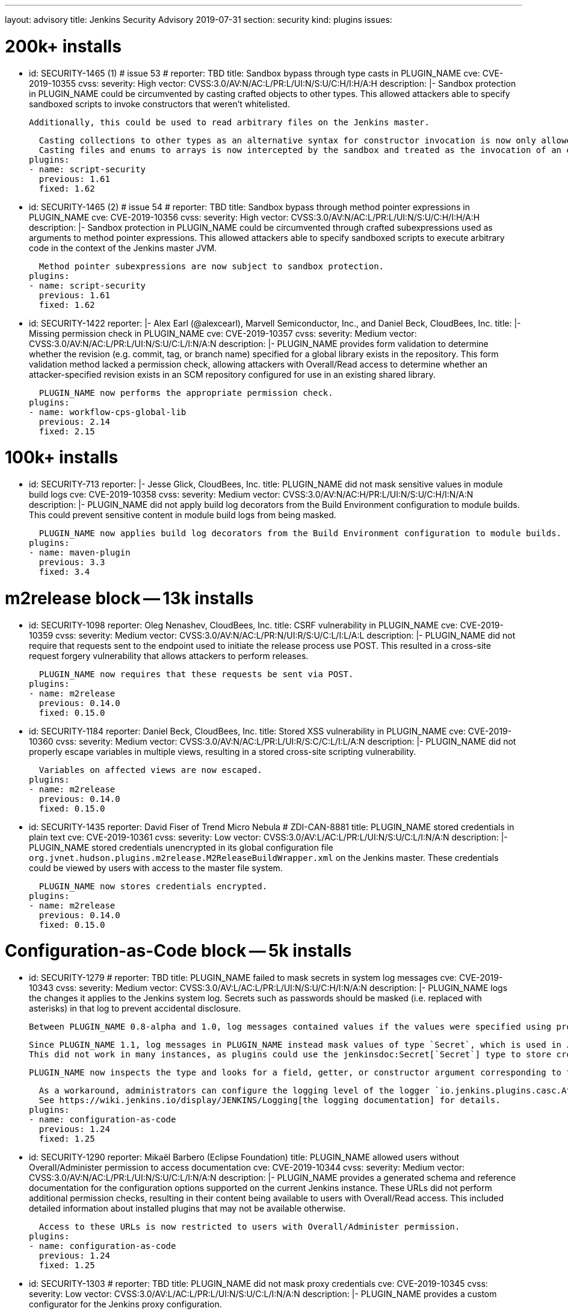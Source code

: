 ---
layout: advisory
title: Jenkins Security Advisory 2019-07-31
section: security
kind: plugins
issues:

# 200k+ installs

- id: SECURITY-1465 (1) # issue 53
  # reporter: TBD
  title: Sandbox bypass through type casts in PLUGIN_NAME
  cve: CVE-2019-10355
  cvss:
    severity: High
    vector: CVSS:3.0/AV:N/AC:L/PR:L/UI:N/S:U/C:H/I:H/A:H
  description: |-
    Sandbox protection in PLUGIN_NAME could be circumvented by casting crafted objects to other types.
    This allowed attackers able to specify sandboxed scripts to invoke constructors that weren't whitelisted.

    Additionally, this could be used to read arbitrary files on the Jenkins master.

    Casting collections to other types as an alternative syntax for constructor invocation is now only allowed when the collection type is defined in `java.util`, and prohibited otherwise.
    Casting files and enums to arrays is now intercepted by the sandbox and treated as the invocation of an equivalent method.
  plugins:
  - name: script-security
    previous: 1.61
    fixed: 1.62


- id: SECURITY-1465 (2) # issue 54
  # reporter: TBD
  title: Sandbox bypass through method pointer expressions in PLUGIN_NAME
  cve: CVE-2019-10356
  cvss:
    severity: High
    vector: CVSS:3.0/AV:N/AC:L/PR:L/UI:N/S:U/C:H/I:H/A:H
  description: |-
    Sandbox protection in PLUGIN_NAME could be circumvented through crafted subexpressions used as arguments to method pointer expressions.
    This allowed attackers able to specify sandboxed scripts to execute arbitrary code in the context of the Jenkins master JVM.

    Method pointer subexpressions are now subject to sandbox protection.
  plugins:
  - name: script-security
    previous: 1.61
    fixed: 1.62


- id: SECURITY-1422
  reporter: |-
    Alex Earl (@alexcearl), Marvell Semiconductor, Inc., and Daniel Beck, CloudBees, Inc.
  title: |-
    Missing permission check in PLUGIN_NAME
  cve: CVE-2019-10357
  cvss:
    severity: Medium
    vector: CVSS:3.0/AV:N/AC:L/PR:L/UI:N/S:U/C:L/I:N/A:N
  description: |-
    PLUGIN_NAME provides form validation to determine whether the revision (e.g. commit, tag, or branch name) specified for a global library exists in the repository.
    This form validation method lacked a permission check, allowing attackers with Overall/Read access to determine whether an attacker-specified revision exists in an SCM repository configured for use in an existing shared library.

    PLUGIN_NAME now performs the appropriate permission check.
  plugins:
  - name: workflow-cps-global-lib
    previous: 2.14
    fixed: 2.15


# 100k+ installs

- id: SECURITY-713
  reporter: |-
    Jesse Glick, CloudBees, Inc.
  title: PLUGIN_NAME did not mask sensitive values in module build logs
  cve: CVE-2019-10358
  cvss:
    severity: Medium
    vector: CVSS:3.0/AV:N/AC:H/PR:L/UI:N/S:U/C:H/I:N/A:N
  description: |-
    PLUGIN_NAME did not apply build log decorators from the Build Environment configuration to module builds.
    This could prevent sensitive content in module build logs from being masked.

    PLUGIN_NAME now applies build log decorators from the Build Environment configuration to module builds.
  plugins:
  - name: maven-plugin
    previous: 3.3
    fixed: 3.4


# m2release block -- 13k installs

- id: SECURITY-1098
  reporter: Oleg Nenashev, CloudBees, Inc.
  title: CSRF vulnerability in PLUGIN_NAME
  cve: CVE-2019-10359
  cvss:
    severity: Medium
    vector: CVSS:3.0/AV:N/AC:L/PR:N/UI:R/S:U/C:L/I:L/A:L
  description: |-
    PLUGIN_NAME did not require that requests sent to the endpoint used to initiate the release process use POST.
    This resulted in a cross-site request forgery vulnerability that allows attackers to perform releases.

    PLUGIN_NAME now requires that these requests be sent via POST.
  plugins:
  - name: m2release
    previous: 0.14.0
    fixed: 0.15.0


- id: SECURITY-1184
  reporter: Daniel Beck, CloudBees, Inc.
  title: Stored XSS vulnerability in PLUGIN_NAME
  cve: CVE-2019-10360
  cvss:
    severity: Medium
    vector: CVSS:3.0/AV:N/AC:L/PR:L/UI:R/S:C/C:L/I:L/A:N
  description: |-
    PLUGIN_NAME did not properly escape variables in multiple views, resulting in a stored cross-site scripting vulnerability.

    Variables on affected views are now escaped.
  plugins:
  - name: m2release
    previous: 0.14.0
    fixed: 0.15.0


- id: SECURITY-1435
  reporter: David Fiser of Trend Micro Nebula # ZDI-CAN-8881
  title: PLUGIN_NAME stored credentials in plain text
  cve: CVE-2019-10361
  cvss:
    severity: Low
    vector: CVSS:3.0/AV:L/AC:L/PR:L/UI:N/S:U/C:L/I:N/A:N
  description: |-
    PLUGIN_NAME stored credentials unencrypted in its global configuration file `org.jvnet.hudson.plugins.m2release.M2ReleaseBuildWrapper.xml` on the Jenkins master.
    These credentials could be viewed by users with access to the master file system.

    PLUGIN_NAME now stores credentials encrypted.
  plugins:
  - name: m2release
    previous: 0.14.0
    fixed: 0.15.0


# Configuration-as-Code block -- 5k installs

- id: SECURITY-1279
  # reporter: TBD
  title: PLUGIN_NAME failed to mask secrets in system log messages
  cve: CVE-2019-10343
  cvss:
    severity: Medium
    vector: CVSS:3.0/AV:L/AC:L/PR:L/UI:N/S:U/C:H/I:N/A:N
  description: |-
    PLUGIN_NAME logs the changes it applies to the Jenkins system log.
    Secrets such as passwords should be masked (i.e. replaced with asterisks) in that log to prevent accidental disclosure.

    Between PLUGIN_NAME 0.8-alpha and 1.0, log messages contained values if the values were specified using properties in the YAML file (https://jenkins.io/security/advisory/2018-06-25/#SECURITY-929[SECURITY-929]).

    Since PLUGIN_NAME 1.1, log messages in PLUGIN_NAME instead mask values of type `Secret`, which is used in Jenkins to store the values encrypted on disk.
    This did not work in many instances, as plugins could use the jenkinsdoc:Secret[`Secret`] type to store credentials encrypted on disk while not having the `Secret` type appear in their Java API.

    PLUGIN_NAME now inspects the type and looks for a field, getter, or constructor argument corresponding to the property, making the secret detection much more robust for the purpose of log message masking.

    As a workaround, administrators can configure the logging level of the logger `io.jenkins.plugins.casc.Attribute` to a level that does not include `INFO` messages.
    See https://wiki.jenkins.io/display/JENKINS/Logging[the logging documentation] for details.
  plugins:
  - name: configuration-as-code
    previous: 1.24
    fixed: 1.25


- id: SECURITY-1290
  reporter: Mikaël Barbero (Eclipse Foundation)
  title: PLUGIN_NAME allowed users without Overall/Administer permission to access documentation
  cve: CVE-2019-10344
  cvss:
    severity: Medium
    vector: CVSS:3.0/AV:N/AC:L/PR:L/UI:N/S:U/C:L/I:N/A:N
  description: |-
    PLUGIN_NAME provides a generated schema and reference documentation for the configuration options supported on the current Jenkins instance.
    These URLs did not perform additional permission checks, resulting in their content being available to users with Overall/Read access.
    This included detailed information about installed plugins that may not be available otherwise.

    Access to these URLs is now restricted to users with Overall/Administer permission.
  plugins:
  - name: configuration-as-code
    previous: 1.24
    fixed: 1.25


- id: SECURITY-1303
  # reporter: TBD
  title: PLUGIN_NAME did not mask proxy credentials
  cve: CVE-2019-10345
  cvss:
    severity: Low
    vector: CVSS:3.0/AV:L/AC:L/PR:L/UI:N/S:U/C:L/I:N/A:N
  description: |-
    PLUGIN_NAME provides a custom configurator for the Jenkins proxy configuration.

    This feature did not mask the password for logging or encrypt it in the export.

    PLUGIN_NAME 1.20 and newer mask the Jenkins proxy password when logged and only store it encrypted in the export.
  plugins:
  - name: configuration-as-code # If we comment this out, then PLUGIN_NAME doesn't work.
    previous: 1.24              # If we comment this out, then weird things happen in Affected/Fixed versions.
    fixed: 1.25                 # So we just lie here.


- id: SECURITY-1446
  reporter: Wadeck Follonier, CloudBees, Inc.
  title: PLUGIN_NAME evaluated variable references when importing a previously exported configuration
  cve: CVE-2019-10362
  cvss:
    severity: Medium
    vector: CVSS:3.0/AV:N/AC:L/PR:L/UI:R/S:U/C:L/I:L/A:N
  description: |-
    PLUGIN_NAME allows exporting the live Jenkins configuration, as well as importing and applying a configuration provided in the same format.
    One of the features of the import is that it allows specifying variable references (e.g. `${VARIABLE_NAME}`) in the configuration YAML file.
    These will be replaced by the value of the corresponding environment variable (or https://github.com/jenkinsci/configuration-as-code-plugin/#handling-secrets[other source of secrets]) during import (interpolation).
    If such a value should not be interpolated, the escape character `^` can be used before (e.g. `^${VARIABLE_NAME}`).

    Exporting did not add `^` escape characters to exported strings, such as various entity descriptions.
    This allowed attackers with permission to configure certain entities, such as credentials or agents, to specify crafted descriptions containing variable references.
    These would be replaced by the corresponding environment variable's value during a subsequent import.

    The export now adds `^` escape characters to exported strings as needed to prevent them from being interpolated during import.
    Previously exported configurations may require manual cleanup by Jenkins admins before being imported.
  plugins:
  - name: configuration-as-code
    previous: 1.24
    fixed: 1.25


- id: SECURITY-1458
  # reporter: (Uncredited)
  title: PLUGIN_NAME exported secret values in plain text
  cve: CVE-2019-10363
  cvss:
    severity: Medium
    vector: CVSS:3.0/AV:N/AC:L/PR:H/UI:N/S:U/C:H/I:N/A:N
  description: |-
    PLUGIN_NAME allows to export the current Jenkins configuration as a YAML file.
    Secrets such as passwords should be exported in their encrypted form to prevent accidental disclosure.

    PLUGIN_NAME did not reliably detect which values in the exported YAML file need to be considered sensitive (e.g. credentials and other secrets), as plugins could use the jenkinsdoc:Secret[`Secret`] type to store credentials encrypted on disk while not having the `Secret` type appear in their Java API.
    This resulted in credentials being exported in plain text in some cases.

    PLUGIN_NAME now inspects the type and looks for a field, getter, or constructor argument corresponding to the property, making the secret detection much more robust for the purpose of exporting encrypted secrets.
  plugins:
  - name: configuration-as-code
    previous: 1.24
    fixed: 1.25


# Previously published fixes

- id: SECURITY-673
  # reporter: TBD
  title: PLUGIN_NAME leaked beginning of private key in system log
  cve: CVE-2019-10364
  cvss:
    severity: Medium
    vector: CVSS:3.0/AV:L/AC:L/PR:L/UI:N/S:U/C:H/I:N/A:N
  description: |-
    PLUGIN_NAME printed a log message that contained the beginning of the private key to the Jenkins system log.

    The log message no longer includes the beginning of the private key.
  plugins:
  - name: ec2
    previous: 1.43 # since 1.19
    fixed: 1.44


- id: SECURITY-1345
  reporter: Jesse Glick, CloudBees, Inc.
  title: PLUGIN_NAME stored temporary secret in a user accessible location
  cve: CVE-2019-10365
  cvss:
    severity: Medium
    vector: CVSS:3.0/AV:N/AC:L/PR:L/UI:N/S:U/C:L/I:N/A:N
  description: |-
    PLUGIN_NAME created a temporary file named `.kube…config` containing a temporary access token in the project workspace.
    This allowed the file to be accessed via workspace browsers, or accidentally archived, disclosing the token.

    This temporary file is now created outside the regular project workspace.
  plugins:
  - name: google-kubernetes-engine
    previous: 0.6.2
    fixed: 0.6.3


- id: SECURITY-1429
  reporter: David Fiser of Trend Micro Nebula
  title: PLUGIN_NAME stored credentials in plain text
  cve: CVE-2019-10366
  cvss:
    severity: Medium
    vector: CVSS:3.0/AV:N/AC:L/PR:L/UI:N/S:U/C:L/I:N/A:N
  description: |-
    PLUGIN_NAME stored credentials unencrypted in job `config.xml` files on the Jenkins master.
    These credentials could be viewed by users with Extended Read permission, or access to the master file system.

    PLUGIN_NAME now stores credentials encrypted.
  plugins:
  - name: skytap
    previous: 2.06
    fixed: 2.07
